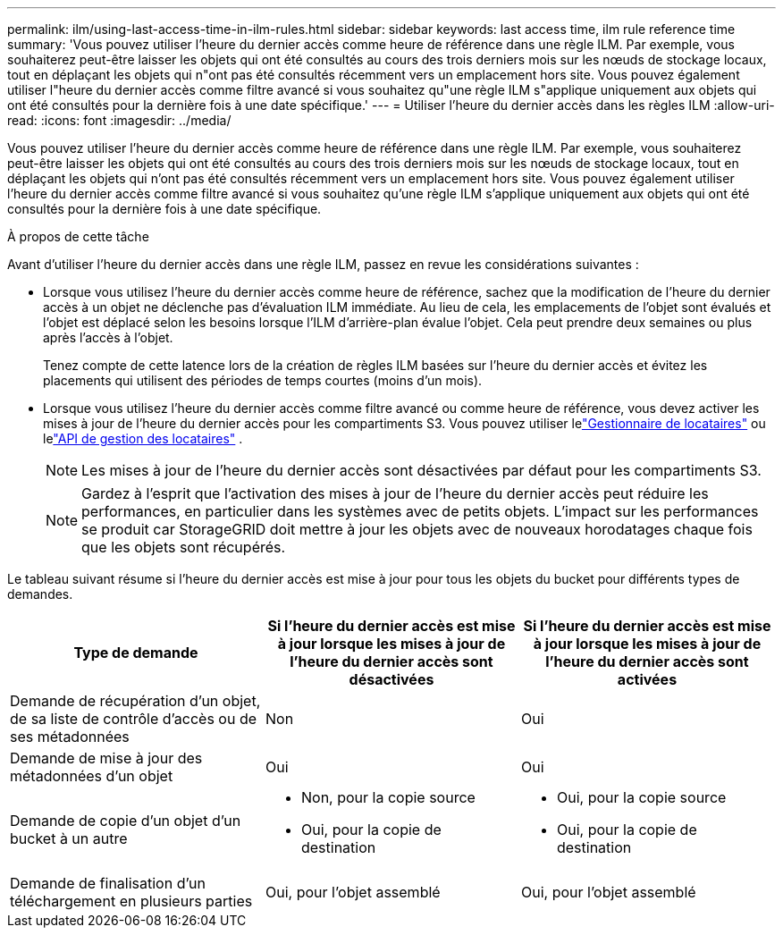 ---
permalink: ilm/using-last-access-time-in-ilm-rules.html 
sidebar: sidebar 
keywords: last access time, ilm rule reference time 
summary: 'Vous pouvez utiliser l’heure du dernier accès comme heure de référence dans une règle ILM.  Par exemple, vous souhaiterez peut-être laisser les objets qui ont été consultés au cours des trois derniers mois sur les nœuds de stockage locaux, tout en déplaçant les objets qui n"ont pas été consultés récemment vers un emplacement hors site.  Vous pouvez également utiliser l"heure du dernier accès comme filtre avancé si vous souhaitez qu"une règle ILM s"applique uniquement aux objets qui ont été consultés pour la dernière fois à une date spécifique.' 
---
= Utiliser l'heure du dernier accès dans les règles ILM
:allow-uri-read: 
:icons: font
:imagesdir: ../media/


[role="lead"]
Vous pouvez utiliser l’heure du dernier accès comme heure de référence dans une règle ILM.  Par exemple, vous souhaiterez peut-être laisser les objets qui ont été consultés au cours des trois derniers mois sur les nœuds de stockage locaux, tout en déplaçant les objets qui n'ont pas été consultés récemment vers un emplacement hors site.  Vous pouvez également utiliser l'heure du dernier accès comme filtre avancé si vous souhaitez qu'une règle ILM s'applique uniquement aux objets qui ont été consultés pour la dernière fois à une date spécifique.

.À propos de cette tâche
Avant d’utiliser l’heure du dernier accès dans une règle ILM, passez en revue les considérations suivantes :

* Lorsque vous utilisez l'heure du dernier accès comme heure de référence, sachez que la modification de l'heure du dernier accès à un objet ne déclenche pas d'évaluation ILM immédiate.  Au lieu de cela, les emplacements de l'objet sont évalués et l'objet est déplacé selon les besoins lorsque l'ILM d'arrière-plan évalue l'objet.  Cela peut prendre deux semaines ou plus après l’accès à l’objet.
+
Tenez compte de cette latence lors de la création de règles ILM basées sur l'heure du dernier accès et évitez les placements qui utilisent des périodes de temps courtes (moins d'un mois).

* Lorsque vous utilisez l’heure du dernier accès comme filtre avancé ou comme heure de référence, vous devez activer les mises à jour de l’heure du dernier accès pour les compartiments S3.  Vous pouvez utiliser lelink:../tenant/enabling-or-disabling-last-access-time-updates.html["Gestionnaire de locataires"] ou lelink:../s3/put-bucket-last-access-time-request.html["API de gestion des locataires"] .
+

NOTE: Les mises à jour de l'heure du dernier accès sont désactivées par défaut pour les compartiments S3.

+

NOTE: Gardez à l’esprit que l’activation des mises à jour de l’heure du dernier accès peut réduire les performances, en particulier dans les systèmes avec de petits objets.  L’impact sur les performances se produit car StorageGRID doit mettre à jour les objets avec de nouveaux horodatages chaque fois que les objets sont récupérés.



Le tableau suivant résume si l'heure du dernier accès est mise à jour pour tous les objets du bucket pour différents types de demandes.

[cols="1a,1a,1a"]
|===
| Type de demande | Si l'heure du dernier accès est mise à jour lorsque les mises à jour de l'heure du dernier accès sont désactivées | Si l'heure du dernier accès est mise à jour lorsque les mises à jour de l'heure du dernier accès sont activées 


 a| 
Demande de récupération d'un objet, de sa liste de contrôle d'accès ou de ses métadonnées
 a| 
Non
 a| 
Oui



 a| 
Demande de mise à jour des métadonnées d'un objet
 a| 
Oui
 a| 
Oui



 a| 
Demande de copie d'un objet d'un bucket à un autre
 a| 
* Non, pour la copie source
* Oui, pour la copie de destination

 a| 
* Oui, pour la copie source
* Oui, pour la copie de destination




 a| 
Demande de finalisation d'un téléchargement en plusieurs parties
 a| 
Oui, pour l'objet assemblé
 a| 
Oui, pour l'objet assemblé

|===